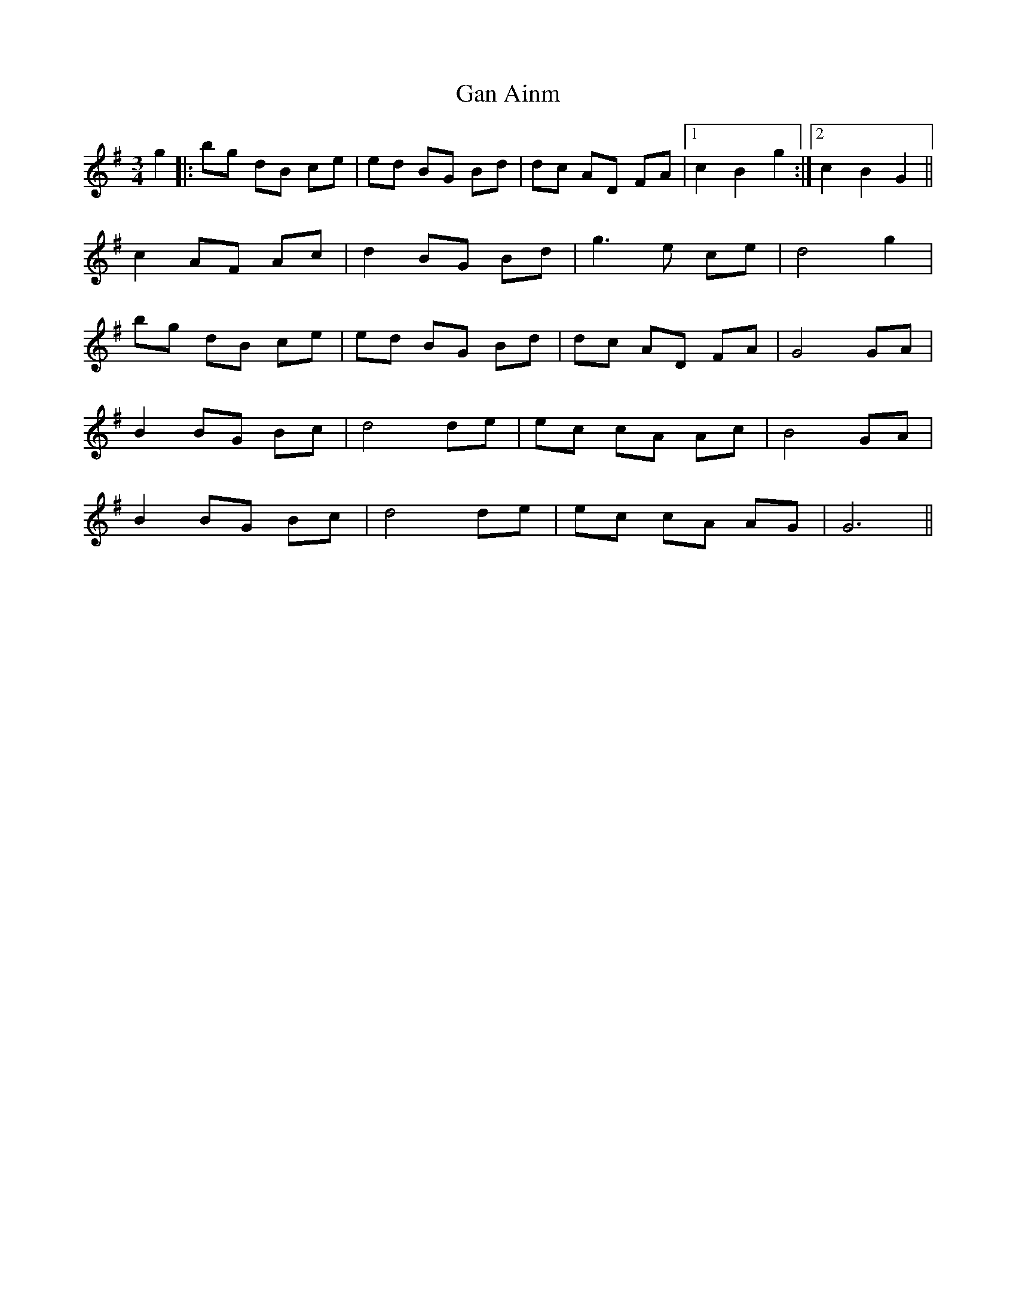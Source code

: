 X: 14759
T: Gan Ainm
R: waltz
M: 3/4
K: Gmajor
g2|:bg dB ce|ed BG Bd|dc AD FA|1 c2 B2 g2:|2 c2 B2 G2||
c2 AF Ac|d2 BG Bd|g3e ce|d4 g2|
bg dB ce|ed BG Bd|dc AD FA|G4 GA|
B2 BG Bc|d4 de|ec cA Ac|B4 GA|
B2 BG Bc|d4 de|ec cA AG|G6||

